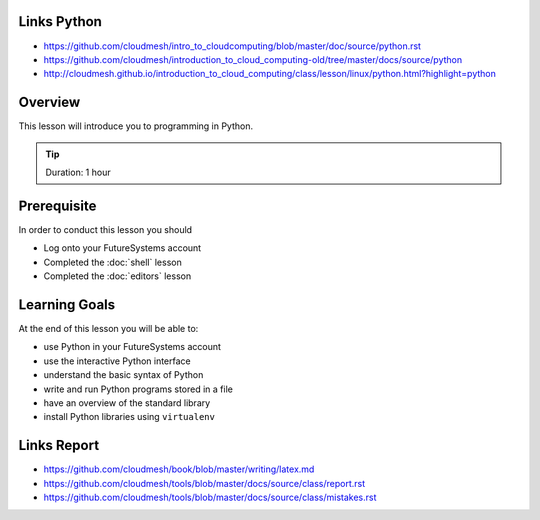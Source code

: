 Links Python
------------

.. todo:: Jerome. Go to Python documentation and consolodate to python.rst, Integrate Jeromes ppt

* https://github.com/cloudmesh/intro_to_cloudcomputing/blob/master/doc/source/python.rst
* https://github.com/cloudmesh/introduction_to_cloud_computing-old/tree/master/docs/source/python
* http://cloudmesh.github.io/introduction_to_cloud_computing/class/lesson/linux/python.html?highlight=python

Overview
----------------------------------------------------------------------

This lesson will introduce you to programming in Python.

.. tip:: Duration: 1 hour

Prerequisite
----------------------------------------------------------------------

In order to conduct this lesson you should

* Log onto your FutureSystems account
* Completed the :doc:`shell` lesson
* Completed the :doc:`editors` lesson

Learning Goals
----------------------------------------------------------------------

At the end of this lesson you will be able to:

- use Python in your FutureSystems account
- use the interactive Python interface
- understand the basic syntax of Python
- write and run Python programs stored in a file
- have an overview of the standard library
- install Python libraries using ``virtualenv``



Links Report
-------------

.. todo:: Gregor. Goto LaTeX documentation and consolidate into single latex.rst
   
* https://github.com/cloudmesh/book/blob/master/writing/latex.md
* https://github.com/cloudmesh/tools/blob/master/docs/source/class/report.rst
* https://github.com/cloudmesh/tools/blob/master/docs/source/class/mistakes.rst
